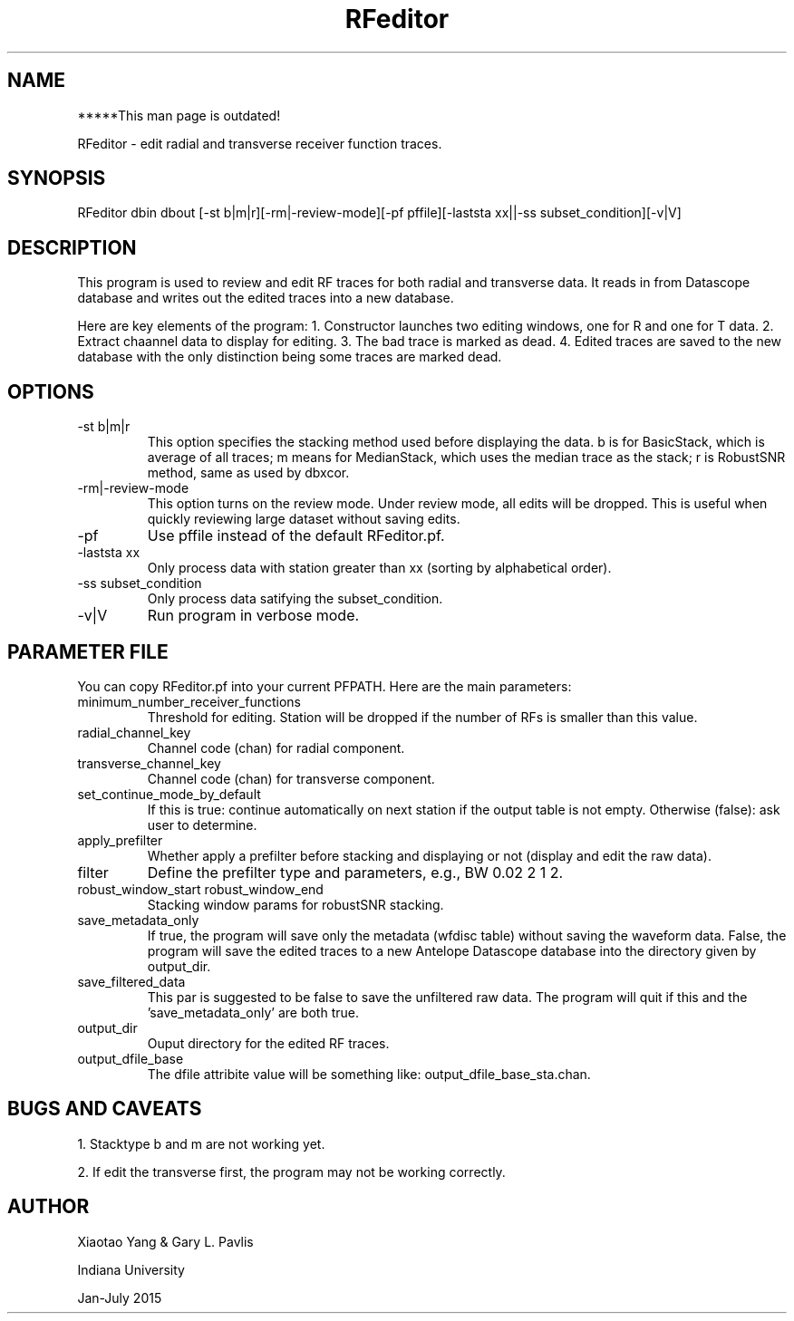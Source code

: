 .TH RFeditor 1
.SH NAME
*****This man page is outdated! 
.LP
RFeditor - edit radial and transverse receiver function traces.
.SH SYNOPSIS
.nf
RFeditor dbin dbout [-st b|m|r][-rm|-review-mode][-pf pffile][-laststa xx||-ss subset_condition][-v|V]
.fi
.SH DESCRIPTION
This program is used to review and edit RF traces for both radial and transverse data. It reads in from Datascope database and writes out the edited traces into a new database.   
.LP
Here are key elements of the program:
1.  Constructor launches two editing windows, one for R and one for T data.  
2.  Extract chaannel data to display for editing. 
3.  The bad trace is marked as dead.   
4.  Edited traces are saved to the new database with the only distinction being some traces are marked dead.   
.SH OPTIONS
.IP "-st b|m|r"
This option specifies the stacking method used before displaying the data. b is for BasicStack, which is average of all traces; m means for MedianStack, which uses the median trace as the stack; r is RobustSNR method, same as used by dbxcor. 
.IP "-rm|-review-mode"
This option turns on the review mode. Under review mode, all edits will be dropped. This is useful when quickly reviewing large dataset without saving edits.
.IP "-pf"
Use pffile instead of the default RFeditor.pf.
.IP "-laststa xx"
Only process data with station greater than xx (sorting by alphabetical order). 
.IP "-ss subset_condition"
Only process data satifying the subset_condition.
.IP "-v|V"
Run program in verbose mode.
.SH PARAMETER FILE
.LP
You can copy RFeditor.pf into your current PFPATH. Here are the main parameters:
.IP "minimum_number_receiver_functions"
Threshold for editing. Station will be dropped if the number of RFs is smaller than this value.
.IP radial_channel_key
Channel code (chan) for radial component.
.IP transverse_channel_key
Channel code (chan) for transverse component.
.IP set_continue_mode_by_default  
If this is true: continue automatically on next station if the output table is not empty. Otherwise (false): ask user to determine.
.IP apply_prefilter
Whether apply a prefilter before stacking and displaying or not (display and edit the raw data).
.IP filter
Define the prefilter type and parameters, e.g., BW 0.02 2 1 2.
.IP "robust_window_start robust_window_end"
Stacking window params for robustSNR stacking.
.IP save_metadata_only
If true, the program will save only the metadata (wfdisc table) without saving the waveform data. False, the program will save the edited traces to a new Antelope Datascope database into the directory given by output_dir.
.IP save_filtered_data   
This par is suggested to be false to save the unfiltered raw data. The program will quit if this and the 'save_metadata_only' are both true.
.IP output_dir
Ouput directory for the edited RF traces.
.IP output_dfile_base 
The dfile attribite value will be something like: output_dfile_base_sta.chan.
.SH "BUGS AND CAVEATS"
.LP
1. Stacktype b and m are not working yet. 
.LP
2. If edit the transverse first, the program may not be working correctly.
.SH AUTHOR
Xiaotao Yang & Gary L. Pavlis
.LP
Indiana University
.LP
Jan-July 2015
.LP

